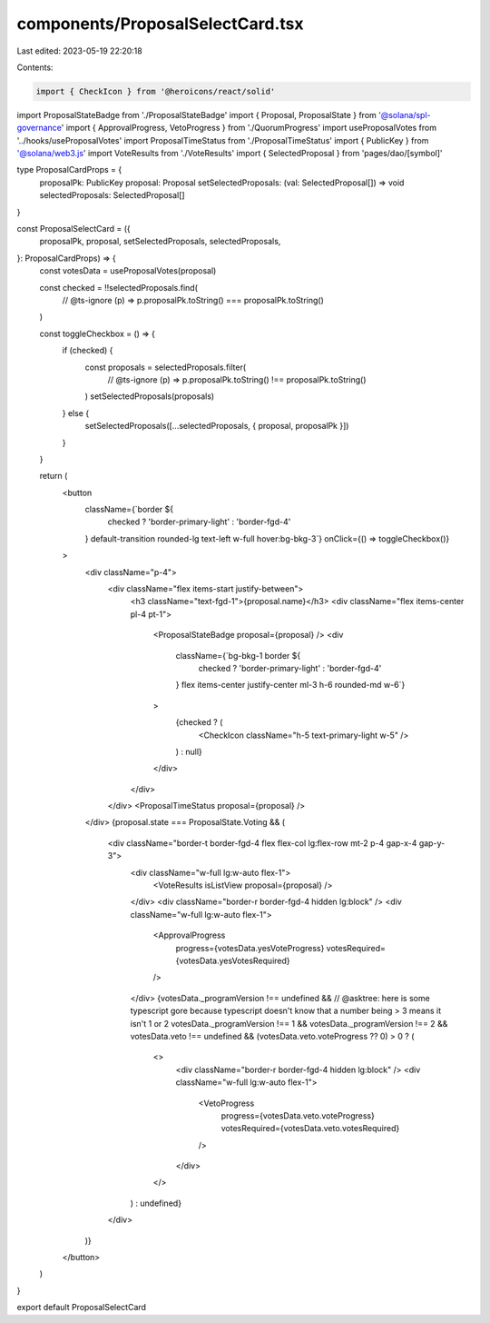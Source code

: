 components/ProposalSelectCard.tsx
=================================

Last edited: 2023-05-19 22:20:18

Contents:

.. code-block:: tsx

    import { CheckIcon } from '@heroicons/react/solid'
import ProposalStateBadge from './ProposalStateBadge'
import { Proposal, ProposalState } from '@solana/spl-governance'
import { ApprovalProgress, VetoProgress } from './QuorumProgress'
import useProposalVotes from '../hooks/useProposalVotes'
import ProposalTimeStatus from './ProposalTimeStatus'
import { PublicKey } from '@solana/web3.js'
import VoteResults from './VoteResults'
import { SelectedProposal } from 'pages/dao/[symbol]'

type ProposalCardProps = {
  proposalPk: PublicKey
  proposal: Proposal
  setSelectedProposals: (val: SelectedProposal[]) => void
  selectedProposals: SelectedProposal[]
}

const ProposalSelectCard = ({
  proposalPk,
  proposal,
  setSelectedProposals,
  selectedProposals,
}: ProposalCardProps) => {
  const votesData = useProposalVotes(proposal)

  const checked = !!selectedProposals.find(
    // @ts-ignore
    (p) => p.proposalPk.toString() === proposalPk.toString()
  )

  const toggleCheckbox = () => {
    if (checked) {
      const proposals = selectedProposals.filter(
        // @ts-ignore
        (p) => p.proposalPk.toString() !== proposalPk.toString()
      )
      setSelectedProposals(proposals)
    } else {
      setSelectedProposals([...selectedProposals, { proposal, proposalPk }])
    }
  }

  return (
    <button
      className={`border ${
        checked ? 'border-primary-light' : 'border-fgd-4'
      } default-transition rounded-lg text-left w-full hover:bg-bkg-3`}
      onClick={() => toggleCheckbox()}
    >
      <div className="p-4">
        <div className="flex items-start justify-between">
          <h3 className="text-fgd-1">{proposal.name}</h3>
          <div className="flex items-center pl-4 pt-1">
            <ProposalStateBadge proposal={proposal} />
            <div
              className={`bg-bkg-1 border ${
                checked ? 'border-primary-light' : 'border-fgd-4'
              } flex items-center justify-center ml-3 h-6 rounded-md w-6`}
            >
              {checked ? (
                <CheckIcon className="h-5 text-primary-light w-5" />
              ) : null}
            </div>
          </div>
        </div>
        <ProposalTimeStatus proposal={proposal} />
      </div>
      {proposal.state === ProposalState.Voting && (
        <div className="border-t border-fgd-4 flex flex-col lg:flex-row mt-2 p-4 gap-x-4 gap-y-3">
          <div className="w-full lg:w-auto flex-1">
            <VoteResults isListView proposal={proposal} />
          </div>
          <div className="border-r border-fgd-4 hidden lg:block" />
          <div className="w-full lg:w-auto flex-1">
            <ApprovalProgress
              progress={votesData.yesVoteProgress}
              votesRequired={votesData.yesVotesRequired}
            />
          </div>
          {votesData._programVersion !== undefined &&
          // @asktree: here is some typescript gore because typescript doesn't know that a number being > 3 means it isn't 1 or 2
          votesData._programVersion !== 1 &&
          votesData._programVersion !== 2 &&
          votesData.veto !== undefined &&
          (votesData.veto.voteProgress ?? 0) > 0 ? (
            <>
              <div className="border-r border-fgd-4 hidden lg:block" />
              <div className="w-full lg:w-auto flex-1">
                <VetoProgress
                  progress={votesData.veto.voteProgress}
                  votesRequired={votesData.veto.votesRequired}
                />
              </div>
            </>
          ) : undefined}
        </div>
      )}
    </button>
  )
}

export default ProposalSelectCard


